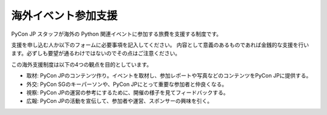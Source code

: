 ======================
 海外イベント参加支援
======================

PyCon JP スタッフが海外の Python 関連イベントに参加する旅費を支援する制度です。

支援を申し込む人か以下のフォームに必要事項を記入してください。
内容として意義のあるものであれば金銭的な支援を行います。必ずしも要望が通るわけではないのでその点はご注意ください。

この海外支援制度は以下の4つの観点を目的としています。

- 取材: PyCon JPのコンテンツ作り。イベントを取材し、参加レポートや写真などのコンテンツをPyCon JPに提供する。
- 外交: PyCon SGのキーパーソンや、PyCon JPにとって重要な参加者と仲良くなる。
- 視察: PyCon JPの運営の参考にするために、開催の様子を見てフィードバックする。
- 広報: PyCon JPの活動を宣伝して、参加者や運営、スポンサーの興味を引く。

.. raw:: html

   <iframe src="https://docs.google.com/forms/d/1pzBaHvFQQpMYv78XEp_2NenDBDMJi0D_XUMXGXsDfWY/viewform?embedded=true" width="900" height="1000" frameborder="0" marginheight="0" marginwidth="0">読み込み中...</iframe>
